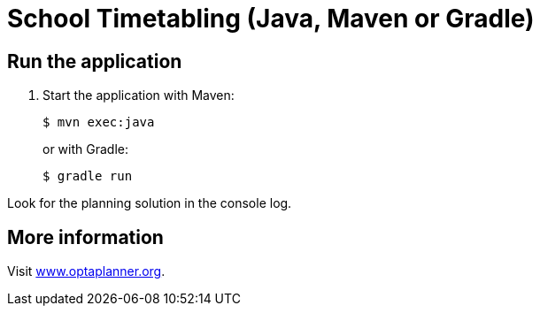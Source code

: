 = School Timetabling (Java, Maven or Gradle)

== Run the application

. Start the application with Maven:
+
[source, shell]
----
$ mvn exec:java
----
+
or with Gradle:
+
[source, shell]
----
$ gradle run
----

Look for the planning solution in the console log.

== More information

Visit https://www.optaplanner.org/[www.optaplanner.org].
